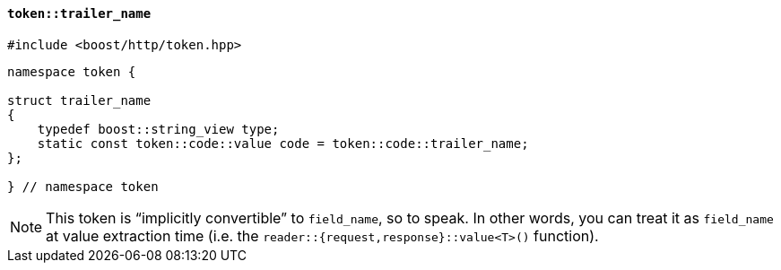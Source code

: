 [[token_trailer_name]]
==== `token::trailer_name`

[source,cpp]
----
#include <boost/http/token.hpp>
----

[source,cpp]
----
namespace token {

struct trailer_name
{
    typedef boost::string_view type;
    static const token::code::value code = token::code::trailer_name;
};

} // namespace token
----

[NOTE]
====
This token is “implicitly convertible” to `field_name`, so to speak. In other
words, you can treat it as `field_name` at value extraction time (i.e. the
`reader::{request,response}::value<T>()` function).
====
